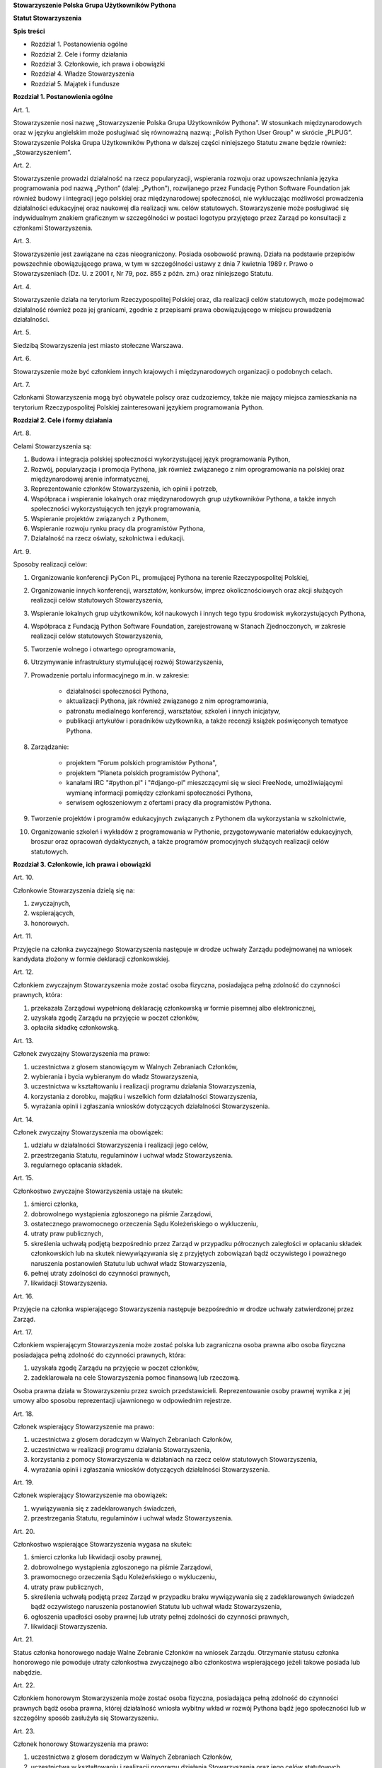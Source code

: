 **Stowarzyszenie Polska Grupa Użytkowników Pythona**

**Statut Stowarzyszenia**

**Spis treści**

* Rozdział 1. Postanowienia ogólne
* Rozdział 2. Cele i formy działania
* Rozdział 3. Członkowie, ich prawa i obowiązki
* Rozdział 4. Władze Stowarzyszenia
* Rozdział 5. Majątek i fundusze

**Rozdział 1. Postanowienia ogólne**

Art. 1.

Stowarzyszenie nosi nazwę „Stowarzyszenie Polska Grupa Użytkowników Pythona”. W stosunkach międzynarodowych oraz w języku angielskim może posługiwać się równoważną nazwą: „Polish Python User Group" w skrócie „PLPUG”. Stowarzyszenie Polska Grupa Użytkowników Pythona w dalszej części niniejszego Statutu zwane będzie również: „Stowarzyszeniem”.

Art. 2.

Stowarzyszenie prowadzi działalność na rzecz popularyzacji, wspierania rozwoju oraz upowszechniania języka programowania pod nazwą „Python” (dalej: „Python”), rozwijanego przez Fundację Python Software Foundation jak również budowy i integracji jego polskiej oraz międzynarodowej społeczności, nie wykluczając możliwości prowadzenia działalności edukacyjnej oraz naukowej dla realizacji ww. celów statutowych. Stowarzyszenie może posługiwać się indywidualnym znakiem graficznym w szczególności w postaci logotypu przyjętego przez Zarząd po konsultacji z członkami Stowarzyszenia.

Art. 3.

Stowarzyszenie jest zawiązane na czas nieograniczony. Posiada osobowość prawną. Działa na podstawie przepisów powszechnie obowiązującego prawa, w tym w szczególności ustawy z dnia 7 kwietnia 1989 r. Prawo o Stowarzyszeniach (Dz. U. z 2001 r, Nr 79, poz. 855 z późn. zm.) oraz niniejszego Statutu.

Art. 4.

Stowarzyszenie działa na terytorium Rzeczypospolitej Polskiej oraz, dla realizacji celów statutowych, może podejmować działalność również poza jej granicami, zgodnie z przepisami prawa obowiązującego w miejscu prowadzenia działalności.

Art. 5.

Siedzibą Stowarzyszenia jest miasto stołeczne Warszawa.

Art. 6.

Stowarzyszenie może być członkiem innych krajowych i międzynarodowych organizacji o podobnych celach.

Art. 7.

Członkami Stowarzyszenia mogą być obywatele polscy oraz cudzoziemcy, także nie mający miejsca zamieszkania na terytorium Rzeczypospolitej Polskiej zainteresowani językiem programowania Python.

**Rozdział 2. Cele i formy działania**

Art. 8.

Celami Stowarzyszenia są:

#. Budowa i integracja polskiej społeczności wykorzystującej język programowania Python,
#. Rozwój, popularyzacja i promocja Pythona, jak również związanego z nim oprogramowania na polskiej oraz międzynarodowej arenie informatycznej,
#. Reprezentowanie członków Stowarzyszenia, ich opinii i potrzeb,
#. Współpraca i wspieranie lokalnych oraz międzynarodowych grup użytkowników Pythona, a także innych społeczności wykorzystujących ten język programowania,
#. Wspieranie projektów związanych z Pythonem,
#. Wspieranie rozwoju rynku pracy dla programistów Pythona,
#. Działalność na rzecz oświaty, szkolnictwa i edukacji.

Art. 9.

Sposoby realizacji celów:

#. Organizowanie konferencji PyCon PL, promującej Pythona na terenie Rzeczypospolitej Polskiej,
#. Organizowanie innych konferencji, warsztatów, konkursów, imprez okolicznościowych oraz akcji służących realizacji celów statutowych Stowarzyszenia,
#. Wspieranie lokalnych grup użytkowników, kół naukowych i innych tego typu środowisk wykorzystujących Pythona,
#. Współpraca z Fundacją Python Software Foundation, zarejestrowaną w Stanach Zjednoczonych, w zakresie realizacji celów statutowych Stowarzyszenia,
#. Tworzenie wolnego i otwartego oprogramowania,
#. Utrzymywanie infrastruktury stymulującej rozwój Stowarzyszenia,
#. Prowadzenie portalu informacyjnego m.in. w zakresie:

    * działalności społeczności Pythona,
    * aktualizacji Pythona, jak również związanego z nim oprogramowania,
    * patronatu medialnego konferencji, warsztatów, szkoleń i innych inicjatyw,
    * publikacji artykułów i poradników użytkownika, a także recenzji książek poświęconych tematyce Pythona.

#. Zarządzanie:

    * projektem "Forum polskich programistów Pythona",
    * projektem "Planeta polskich programistów Pythona",
    * kanałami IRC "#python.pl" i "#django-pl" mieszczącymi się w sieci FreeNode, umożliwiającymi wymianę informacji pomiędzy członkami społeczności Pythona,
    * serwisem ogłoszeniowym z ofertami pracy dla programistów Pythona.

#. Tworzenie projektów i programów edukacyjnych związanych z Pythonem dla wykorzystania w szkolnictwie,
#. Organizowanie szkoleń i wykładów z programowania w Pythonie, przygotowywanie materiałów edukacyjnych, broszur oraz opracowań dydaktycznych, a także programów promocyjnych służących realizacji celów statutowych.

**Rozdział 3. Członkowie, ich prawa i obowiązki**

Art. 10.

Członkowie Stowarzyszenia dzielą się na:

#. zwyczajnych,
#. wspierających,
#. honorowych.

Art. 11.

Przyjęcie na członka zwyczajnego Stowarzyszenia następuje w drodze uchwały Zarządu podejmowanej na wniosek kandydata złożony w formie deklaracji członkowskiej.

Art. 12.

Członkiem zwyczajnym Stowarzyszenia może zostać osoba fizyczna, posiadająca pełną zdolność do czynności prawnych, która:

#. przekazała Zarządowi wypełnioną deklarację członkowską w formie pisemnej albo elektronicznej,
#. uzyskała zgodę Zarządu na przyjęcie w poczet członków,
#. opłaciła składkę członkowską.

Art. 13.

Członek zwyczajny Stowarzyszenia ma prawo:

#. uczestnictwa z głosem stanowiącym w Walnych Zebraniach Członków,
#. wybierania i bycia wybieranym do władz Stowarzyszenia,
#. uczestnictwa w kształtowaniu i realizacji programu działania Stowarzyszenia,
#. korzystania z dorobku, majątku i wszelkich form działalności Stowarzyszenia,
#. wyrażania opinii i zgłaszania wniosków dotyczących działalności Stowarzyszenia.

Art. 14.

Członek zwyczajny Stowarzyszenia ma obowiązek:

#. udziału w działalności Stowarzyszenia i realizacji jego celów,
#. przestrzegania Statutu, regulaminów i uchwał władz Stowarzyszenia.
#. regularnego opłacania składek.

Art. 15.

Członkostwo zwyczajne Stowarzyszenia ustaje na skutek:

#. śmierci członka,
#. dobrowolnego wystąpienia zgłoszonego na piśmie Zarządowi,
#. ostatecznego prawomocnego orzeczenia Sądu Koleżeńskiego o wykluczeniu,
#. utraty praw publicznych,
#. skreślenia uchwałą podjętą bezpośrednio przez Zarząd w przypadku półrocznych zaległości w opłacaniu składek członkowskich lub na skutek niewywiązywania się z przyjętych zobowiązań bądź oczywistego i poważnego naruszenia postanowień Statutu lub uchwał władz Stowarzyszenia,
#. pełnej utraty zdolności do czynności prawnych,
#. likwidacji Stowarzyszenia.

Art. 16.

Przyjęcie na członka wspierającego Stowarzyszenia następuje bezpośrednio w drodze uchwały zatwierdzonej przez Zarząd.

Art. 17.

Członkiem wspierającym Stowarzyszenia może zostać polska lub zagraniczna osoba prawna albo osoba fizyczna posiadająca pełną zdolność do czynności prawnych, która:

#. uzyskała zgodę Zarządu na przyjęcie w poczet członków,
#. zadeklarowała na cele Stowarzyszenia pomoc finansową lub rzeczową.

Osoba prawna działa w Stowarzyszeniu przez swoich przedstawicieli. Reprezentowanie osoby prawnej wynika z jej umowy albo sposobu reprezentacji ujawnionego w odpowiednim rejestrze.

Art. 18.

Członek wspierający Stowarzyszenie ma prawo:

#. uczestnictwa z głosem doradczym w Walnych Zebraniach Członków,
#. uczestnictwa w realizacji programu działania Stowarzyszenia,
#. korzystania z pomocy Stowarzyszenia w działaniach na rzecz celów statutowych Stowarzyszenia,
#. wyrażania opinii i zgłaszania wniosków dotyczących działalności Stowarzyszenia.

Art. 19.

Członek wspierający Stowarzyszenie ma obowiązek:

#. wywiązywania się z zadeklarowanych świadczeń,
#. przestrzegania Statutu, regulaminów i uchwał władz Stowarzyszenia.

Art. 20.

Członkostwo wspierające Stowarzyszenia wygasa na skutek:

#. śmierci członka lub likwidacji osoby prawnej,
#. dobrowolnego wystąpienia zgłoszonego na piśmie Zarządowi,
#. prawomocnego orzeczenia Sądu Koleżeńskiego o wykluczeniu,
#. utraty praw publicznych,
#. skreślenia uchwałą podjętą przez Zarząd w przypadku braku wywiązywania się z zadeklarowanych świadczeń bądź oczywistego naruszenia postanowień Statutu lub uchwał władz Stowarzyszenia,
#. ogłoszenia upadłości osoby prawnej lub utraty pełnej zdolności do czynności prawnych,
#. likwidacji Stowarzyszenia.

Art. 21.

Status członka honorowego nadaje Walne Zebranie Członków na wniosek Zarządu. Otrzymanie statusu członka honorowego nie powoduje utraty członkostwa zwyczajnego albo członkostwa wspierającego jeżeli takowe posiada lub nabędzie.

Art. 22.

Członkiem honorowym Stowarzyszenia może zostać osoba fizyczna, posiadająca pełną zdolność do czynności prawnych bądź osoba prawna, której działalność wniosła wybitny wkład w rozwój Pythona bądź jego społeczności lub w szczególny sposób zasłużyła się Stowarzyszeniu.

Art. 23.

Członek honorowy Stowarzyszenia ma prawo:

#. uczestnictwa z głosem doradczym w Walnych Zebraniach Członków,
#. uczestnictwa w kształtowaniu i realizacji programu działania Stowarzyszenia oraz jego celów statutowych,
#. wyrażania opinii i zgłaszania wniosków dotyczących działalności Stowarzyszenia.

Art. 24.

Członek honorowy Stowarzyszenia ma obowiązek:

#. przestrzegania Statutu, regulaminów i uchwał władz Stowarzyszenia.

Art. 25.

Członek honorowy Stowarzyszenia zwolniony jest z obowiązku uiszczania składek członkowskich.

Art. 26.

Członek honorowy może zrzec się statusu członka honorowego poprzez pisemne poinformowanie Zarządu albo poprzez oświadczenie złożone podczas Walnego Zebrania Członków.

Art. 27.

Statusu członka honorowego pozbawia Walne Zebranie Członków na wniosek Zarządu w przypadku sprzeniewierzenia się przez członka honorowego idei Stowarzyszenia lub rażącego naruszenia postanowień Statutu bądź przepisów prawa.

Art. 28.

Od uchwały Zarządu o odmowie przyjęcia na członka, uchwały o skreśleniu albo orzeczenia Sądu Koleżeńskiego o wykluczeniu, służy zainteresowanemu prawo odwołania do Walnego Zebrania Członków w ciągu 30 dni kalendarzowych od daty powiadomienia o uchwale albo orzeczeniu. W przypadku braku złożenia odwołania decyzja staje się ostateczna wraz z upływem ostatniego dnia terminu zastrzeżonego do złożenia odwołania.

Art. 29.

Walne Zebranie Członków rozpatruje odwołanie na najbliższym posiedzeniu, nie później jednakże niż w terminie 1 roku od złożenia odwołania. Od dnia doręczenia decyzji o wykluczeniu ze Stowarzyszenia do dnia rozstrzygnięcia przez Walne Zebranie Członków lub upływu 30 dniowego terminu członek Stowarzyszenia jest zawieszony w prawach członkowskich. Decyzja Walnego Zebrania Członków jest ostateczna.

**Rozdział 4. Władze Stowarzyszenia**

Art. 30.

Władzami Stowarzyszenia są:

#. Walne Zebranie Członków,
#. Zarząd,
#. Komisja Rewizyjna,
#. Sąd Koleżeński,
#. Rzecznik Dyscyplinarny.

Art. 31.

Kadencja Zarządu, Komisji Rewizyjnej, Sądu Koleżeńskiego i Rzecznika Dyscyplinarnego jest wspólna i trwa dwa lata a ich wybór odbywa się w głosowaniu jawnym z nieograniczonej liczby kandydatów zgłoszonych przez Członków Zwyczajnych Stowarzyszenia.

Walne Zebranie Członków przyznaje funkcje we Władzach Stowarzyszenia oraz decyduje o liczbie członków Władz.

Art. 32.

Przekazanie i przejęcie spraw będących w toku przez dotychczasowe i nowe władze następuje w ciągu 30 dni kalendarzowych od daty wyboru.

Art. 33.

O ile dalsze postanowienia Statutu nie stanowią inaczej, uchwały wszystkich władz Stowarzyszenia zapadają zwykłą większością głosów przy obecności co najmniej połowy członków uprawnionych do głosowania, stanowiących kworum. W przypadku równej liczby głosów decyduje głos przewodniczącego. Gdyby posiedzenie władz nie mogło się odbyć w pierwszym terminie z powodu braku kworum, w drugim terminie warunek kworum nie jest wymagany.

Art. 34.

W przypadku ustąpienia lub odwołania bądź zajścia innych zdarzeń powodujących utratę możliwości pełnienia funkcji członka władz Stowarzyszenia przed upływem kadencji, skład osobowy tych władz jest uzupełniany spośród niewybranych kandydatów w kolejności uzyskanych głosów, a gdyby takich osób nie było bądź nie wyraziłyby one zgody na członkostwo we władzach, organ którego dotyczy absencja może uzupełnić swój skład w drodze kooptacji. Liczba członków dokooptowanych nie może przekroczyć połowy liczby członków pochodzących z wyboru. W przypadku konieczności dalszego uzupełniania niezbędne jest przeprowadzenie Walnego Zebrania Członków.

Art. 35.

W przypadku ustąpienia Prezesa przed upływem kadencji lub zajścia innych okoliczności powodujących utratę funkcji bądź członkostwa we władzach, jego obowiązki przejmuje Wiceprezes Zarządu. Najbliższe Walne Zebranie Członków dokonuje wyboru nowego Prezesa na okres do końca kadencji władz.

Art. 36.

W przypadku odwołania Prezesa przed upływem kadencji, Walne Zebranie Członków dokonuje wyboru nowego Prezesa na okres do końca kadencji władz.

Art. 37.

Członkami Zarządu oraz Komisji Rewizyjnej nie mogą być osoby skazane prawomocnym wyrokiem za przestępstwo umyślne ścigane z oskarżenia publicznego lub przestępstwo skarbowe.

Członkami Zarządu nie mogą być osoby, wobec których orzeczono pozbawienie prawa prowadzenia działalności gospodarczej na własny rachunek, pełnienia funkcji członka rady nadzorczej reprezentanta lub pełnomocnika w spółce handlowej, przedsiębiorstwie państwowym, spółdzielni, fundacji lub stowarzyszeniu.

*Walne Zebranie Członków*

Art. 38.

Walne Zebranie Członków jest najwyższą władzą Stowarzyszenia. W Walnym Zebraniu Członków uczestniczą:

#. z głosem stanowiącym - członkowie zwyczajni,
#. z głosem doradczym - członkowie wspierający i honorowi oraz zaproszeni goście.

Każdy Członek Zwyczajny dysponuje jednym głosem, bez przywilejów oraz ograniczeń.

Art. 39.

Do kompetencji Walnego Zebrania Członków należy w szczególności:

#. określenie głównych kierunków działania, strategii i rozwoju Stowarzyszenia na okres kadencji,
#. podejmowanie uchwał o zmianie Statutu albo rozwiązaniu Stowarzyszenia i przeznaczeniu jego majątku,
#. wybór i odwoływanie wszystkich władz oraz członków Stowarzyszenia,
#. rozpatrywanie i zatwierdzanie sprawozdań wszystkich władz Stowarzyszenia,
#. udzielanie Zarządowi absolutorium na wniosek Komisji Rewizyjnej,
#. uchwalenie rocznego budżetu Stowarzyszenia,
#. decydowanie o podjęciu działalności gospodarczej,
#. nadawanie i pozbawianie statusu członka honorowego Stowarzyszenia,
#. rozpatrywanie wniosków i postulatów zgłoszonych przez członków Stowarzyszenia lub jego władze,
#. podejmowanie uchwał w sprawach niezastrzeżonych do kompetencji innych władz Stowarzyszenia przekraczających zakres zwykłego Zarządu oraz realizacje bieżących celów Stowarzyszenia.

Art. 40.

Walne Zebranie Członków może być zwyczajne lub nadzwyczajne. Walne Zebranie Członków zwoływane jest przez Zarząd w drodze zaproszeń przesyłanych na adresy skrzynek odbiorczych e-mail wszystkich członków Stowarzyszenia na co najmniej 30 dni przed terminem Walnego Zebrania Członków. Zaproszenie powinno zawierać proponowany porządek obrad Walnego Zebrania Członków.

Zmiana porządku obrad może nastąpić najpóźniej na 14 dni przed dniem Walnego Zebrania Członków.

Walne Zebranie członków odbywa się w siedzibie Stowarzyszenia lub innym dogodnym miejscu wskazanym w zaproszeniach.

Art. 41.

Walne Zebranie Członków zwyczajne jest zwoływane co roku jako zebranie sprawozdawcze, a co drugi rok jako spotkanie sprawozdawczo-wyborcze.

Art. 42.

Walne Zebranie Członków nadzwyczajne jest zwoływane przez Zarząd z jego własnej inicjatywy, na wniosek Komisji Rewizyjnej lub pisemny wniosek co najmniej 1/3 ogólnej liczby członków zwyczajnych Stowarzyszenia.

Termin nadzwyczajnego Walnego Zebrania Członków powinien być określony nie później niż 60 dni kalendarzowych od daty wpływu wniosku do Zarządu.

Wniosek powinien zawierać propozycje terminów oraz porządku obrad.

W przypadku gdy Zarząd nie zwoła zwyczajnego lub nadzwyczajnego Walnego Zebrania Członków w przypadkach przewidzianych w niniejszym Statucie, może tego dokonać Komisja Rewizyjna lub członkowie uprawnieni do zwołania Walnego Zebrania Członków.

Art. 43.

Walne Zebranie Członków nadzwyczajne obraduje nad sprawami, dla których zostało zwołane, według uchwalonego przez siebie porządku obrad.

Art. 44.

Walne Zebranie Członków podejmuje większością 2/3 głosów przy obecności co najmniej połowy osób uprawnionych do głosowania w sprawie:

#. zmian Statutu,
#. odwołania przed upływem kadencji Prezesa lub członków władz Stowarzyszenia,
#. pozbawienia statusu członka honorowego.

Art. 45.

Rozwiązanie Stowarzyszenia może nastąpić na mocy uchwały Walnego Zebrania Członków podjętej większością 3/4 głosów przy obecności co najmniej 2/3 osób uprawnionych do głosowania.

W przypadku braku kworum, w terminie miesiąca zwołuje się kolejne Walne Zebranie Członków, które podejmuje uchwałę w przedmiocie rozwiązania i likwidacji Stowarzyszenia większością 3/4 głosów przy obecności co najmniej połowy osób uprawnionych do głosowania.

Uchwała dotycząca rozwiązania i likwidacji Stowarzyszenia określa sposób przeprowadzenia likwidacji oraz cel na który ma być przeznaczony jego majątek.

*Zarząd*

Art. 46.

Zarząd prowadzi sprawy Stowarzyszenia i jest powoływany do kierowania całą działalnością Stowarzyszenia zgodnie z postanowieniami Statutu i uchwałami Walnego Zebrania Członków, a także reprezentuje Stowarzyszenie na zewnątrz wobec osób trzecich, organów administracyjnych i sądów. W kwestiach nieuregulowanych w zakresie nie przekraczającym granic zwykłego zarządu Zarząd rozstrzyga samodzielnie.

Art. 47.

W skład Zarządu wchodzi od 4 do 7 osób, w tym:

#. Prezes,
#. Wiceprezes,
#. Sekretarz,
#. Skarbnik.

Funkcje w Zarządzie przyznaje Walne Zebranie Członków. Jednakże w przypadku ustania członkostwa we władzach przed upływem kadencji, do czasu wyboru przez Walne Zebranie Członków, pełnienie funkcji członkowi Zarządu może powierzyć Komisja Rewizyjna.

Art. 48.

Do kompetencji Zarządu należy:

#. kierowanie działalnością Stowarzyszenia pomiędzy Walnymi Zebraniami Członków,
#. zwoływanie Walnego Zebrania Członków,
#. realizacja uchwał Walnego Zebrania Członków,
#. przygotowanie planów pracy i budżetu,
#. składanie sprawozdań ze swojej działalności na Walnych Zebraniach Członków,
#. sprawowanie zarządu nad majątkiem Stowarzyszenia,
#. powoływanie i rozwiązywanie komisji i zespołów w celu wykonania zadań statutowych, sprawowanie nad nimi nadzoru i uchwalanie regulaminów ich działalności,
#. prowadzenie listy członków Stowarzyszenia, podejmowanie uchwał o przyjęciu bądź skreśleniu członków zwyczajnych i członków wspierających Stowarzyszenia z listy członków,
#. reprezentowanie Stowarzyszenia wobec organów administracji i sądów,
#. podejmowanie innych decyzji przewidzianych w Statucie.

Art. 49.

Posiedzenia Zarządu odbywają się w miarę potrzeb, nie rzadziej jednak niż raz na 6 miesięcy. Posiedzenie Zarządu zwołuje Prezes lub dwóch członków Zarządu działających łącznie.

Art. 50.

Zarząd podejmuje uchwały zwykłą większością głosów tylko w obecności większości swojego składu. W sytuacji równego rozłożenia głosów decyduje głos Prezesa, a pod jego nieobecność głos Wiceprezesa.

Regulamin Zarządu przyjęty przez Zarząd może określić szczegółowy tryb i formę działania Zarządu Stowarzyszenia.

*Komisja Rewizyjna*

Art. 51.

Komisja Rewizyjna jest organem kontroli wewnętrznej Stowarzyszenia.

Art. 52.

W skład Komisji Rewizyjnej wchodzi od 3 do 5 członków, w tym:

#. Przewodniczącego,
#. Wiceprzewodniczącego,
#. Sekretarza.

Funkcje w Komisji Rewizyjnej przyznaje Walne Zebranie Członków. Jednakże w przypadku ustania członkostwa we władzach przed upływem kadencji, do czasu wyboru przez Walne Zebranie Członków, pełnienie funkcji w Komisji Rewizyjnej członkowi Komisji Rewizyjnej może powierzyć jej Przewodniczący.

Art. 53.

Do zakresu działań Komisji Rewizyjnej należy:

#. kontrolowanie całokształtu działalności Stowarzyszenia,
#. występowanie do Zarządu z wnioskami wynikającymi z przeprowadzonych kontroli,
#. występowanie do Zarządu z wnioskami o zwołanie Walnego Zebrania Członków,
#. składanie na sprawozdawczo-wyborczym Walnym Zebraniu Członków wniosków o udzielenie lub nieudzielenie absolutorium Zarządowi,
#. składanie sprawozdań ze swojej działalności na sprawozdawczo-wyborczym Walnym Zebraniu Członków.

Art. 54.

Tryb i formę działania Komisji Rewizyjnej określa regulamin przez nią uchwalony.

Art. 55.

Członkowie Komisji Rewizyjnej mogą brać udział w posiedzeniach Zarządu z głosem doradczym.

Art. 56.

Komisja Rewizyjna ma prawo żądania od członków i przedstawicieli władz Stowarzyszenia wszystkich szczebli składania pisemnych bądź ustnych wyjaśnień dotyczących kontrolowanych spraw.

Art. 57.

Członkowie Komisji Rewizyjnej nie mogą pełnić funkcji w innych władzach Stowarzyszenia, ani pozostawać z ich członkami w związku małżeńskim, we wspólnym pożyciu, w stosunku pokrewieństwa, powinowactwa lub podległości służbowej. Nie dotyczy to uczestnictwa w Walnym Zebraniu Członków Stowarzyszenia.

*Sąd Koleżeński*

Art. 58.

Sąd Koleżeński jest organem powołanym do rozstrzygania sporów i konfliktów oraz rozpatrywania spraw naruszenia zasad statutowych i etycznych w Stowarzyszeniu.

Art. 59.

W skład Sądu Koleżeńskiego wchodzi od 3 do 7 członków wybieranych przez Walne Zebranie Członków, w tym:

#. Przewodniczącego,
#. Wiceprzewodniczącego,
#. Sekretarza.

Art. 60.

Do zakresu działań Sądu Koleżeńskiego należy:

#. rozpatrywanie i rozstrzyganie spraw członków władz w zakresie niedopełnienia przez nich obowiązków lub przekroczenia uprawnień wynikających ze Statutu i uchwał władz Stowarzyszenia,
#. rozpatrywanie i rozstrzyganie sporów pomiędzy członkami Stowarzyszenia oraz między członkami a władzami Stowarzyszenia, powstałych na tle ich praw i obowiązków wynikających z ich przynależności i działalności w Stowarzyszeniu,
#. rozpatrywanie spraw związanych z nieprzestrzeganiem Statutu i uchwał władz Stowarzyszenia lub działaniem na szkodę Stowarzyszenia,
#. rozpatrywanie odwołań od decyzji Zarządu dotyczących skreślenia z listy członków zwyczajnych i członków wspierających Stowarzyszenia,
#. składanie sprawozdań ze swojej działalności Walnemu Zebraniu Członków.

Art. 61.

Sąd Koleżeński rozpatruje sprawy na wniosek Rzecznika Dyscyplinarnego, władz Stowarzyszenia lub podmiotów zainteresowanych. Tryb i formy działania Sądu Koleżeńskiego określa regulamin przez nią uchwalony.

Art. 62.

Na wniosek Rzecznika Dyscyplinarnego Sąd Koleżeński może orzec wobec członka władz Stowarzyszenia o czasowym zawieszeniu go w pełnieniu funkcji do czasu ostatecznego rozstrzygnięcia sprawy, w której Rzecznik Dyscyplinarny prowadzi postępowanie.

Art. 63.

Sąd Koleżeński, stwierdzając w orzeczeniu naruszenie Statutu lub uchwał władz Stowarzyszenia, może orzec karę:

#. upomnienia,
#. nagany,
#. zawieszenia w prawach członkowskich na okres od jednego do dwóch lat,
#. trwałego wykluczenia ze Stowarzyszenia.

Art. 64.

Od orzeczenia Sądu Koleżeńskiego służy stronom prawo odwołania do Walnego Zebrania Członków. Odwołanie wnosi się w terminie 30 dni kalendarzowych od otrzymania orzeczenia Sądu Koleżeńskiego za pośrednictwem Zarządu. Odwołanie rozpatrywane jest na najbliższym zebraniu.

Art. 65.

Przewodniczący Sądu Koleżeńskiego ma prawo uczestniczenia w posiedzeniach Zarządu i Komisji Rewizyjnej z głosem doradczym.

Art. 66.

Członkowie Sądu Koleżeńskiego nie mogą pełnić funkcji w innych władzach Stowarzyszenia, ani pozostawać z ich członkami w związku małżeńskim, we wspólnym pożyciu, w stosunku pokrewieństwa, powinowactwa lub podległości służbowej. Powyższe nie dotyczy uczestnictwa w Walnym Zebraniu Członków Stowarzyszenia.

*Rzecznik Dyscyplinarny*

Art. 67.

Rzecznik Dyscyplinarny wybierany jest przez Walne Zebranie Członków. Reprezentuje on interesy Stowarzyszenia przed Sądem Koleżeńskim.

Art. 68.

Zadaniem Rzecznika Dyscyplinarnego jest wszczynanie i prowadzenie postępowania dyscyplinarnego w przypadku uzyskania informacji o naruszeniu przez członka Stowarzyszenia postanowień Statutu, uchwał władz Stowarzyszenia lub zasad etycznych bądź zaistnienia innego rodzaju konfliktów oraz kierowanie spraw do Sądu Koleżeńskiego.

Art. 69.

Tryb i formy działania Rzecznika Dyscyplinarnego określa regulamin.

Art. 70.

Rzecznik Dyscyplinarny nie może pełnić funkcji w innych władzach Stowarzyszenia, ani pozostawać z ich członkami w związku małżeńskim, we wspólnym pożyciu, w stosunku pokrewieństwa, powinowactwa lub podległości służbowej.

**Rozdział 5. Majątek i fundusze**

Art. 71.

Majątek Stowarzyszenia stanowią nieruchomości, ruchomości i fundusze.

Art. 72.

Majątek Stowarzyszenia powstaje z:

#. składek członkowskich,
#. dochodów z nieruchomości i ruchomości stanowiących własność lub będących w użytkowaniu Stowarzyszenia,
#. dochodów z majątku, odsetek oraz kapitału,
#. dotacji, kontraktów państwowych i subwencji,
#. darowizn, zapisów i spadków,
#. wpływów z ofiarności publicznej,
#. wpływów ze zbiórek publicznych,
#. wpływów z loterii oraz aukcji,
#. wpływów z działalności statutowej.

Art. 73.

Środki pieniężne, niezależnie od źródeł pochodzenia, mogą być przechowywane wyłącznie na koncie lub w kasie Stowarzyszenia. Wpłaty gotówkowe winny być, przy uwzględnieniu bieżących potrzeb, niezwłocznie na to konto przelane.

Środkami pieniężnymi dysponuje Zarząd, zapewniając efektywne oraz racjonalne wykorzystanie zgromadzonych środków zgodnie z celami statutowymi.

Osobą odpowiedzialną za prowadzenie i realizację budżetu i polityki finansowej stowarzyszenia jest Skarbnik.

Art. 74.

Wysokość składek członkowskich i termin ich wpłacania ustala Walne Zebranie Członków.

Art. 75.

Zarząd może tworzyć fundusze celowe, wyodrębniając w tym celu posiadane w swojej dyspozycji środki finansowe.

Art. 76.

Zarząd zobowiązany jest dołożyć wszelkich starań w celu utrzymania zapasu środków na koncie Stowarzyszenia wystarczającego na pokrycie stałych zobowiązań Stowarzyszenia przez okres co najmniej 3 miesięcy.

Art. 77.

W imieniu Stowarzyszenia oświadczenia woli, w sprawach majątkowych, których wartość przekracza kwotę 1024 PLN, składają dwie osoby z Zarządu, przy czym przynajmniej jedną z tych osób musi być Prezes, Wiceprezes albo Skarbnik Stowarzyszenia.

Art. 78.

W imieniu Stowarzyszenia oświadczenia woli w sprawach majątkowych, których wartość nie przekracza kwoty 1024 PLN upoważniony jest każdy członek Zarządu działający samodzielnie.

Art. 79.

Zabronione jest:

#. udzielanie pożyczek lub zabezpieczenie zobowiązań majątkiem Stowarzyszenia w stosunku do jego członków, członków organów lub pracowników oraz osób, z którymi członkowie, członkowie organów oraz pracownicy Stowarzyszenia pozostają w związku małżeńskim, we wspólnym pożyciu albo w stosunku pokrewieństwa lub powinowactwa w linii prostej, pokrewieństwa lub powinowactwa w linii bocznej do drugiego stopnia albo są związani z tytułu przysposobienia, opieki lub kurateli, zwanych dalej “osobami bliskimi”.
#. przekazywanie majątku Stowarzyszenia na rzecz jego członków, członków organów lub pracowników oraz ich osób bliskich, na zasadach innych niż w stosunku do osób trzecich, w szczególności, jeżeli przekazanie to następuje bezpłatnie lub na preferencyjnych warunkach,
#. wykorzystanie majątku Stowarzyszenia na rzecz członków, członków organów lub pracowników oraz ich osób bliskich na zasadach innych niż w stosunku do osób trzecich, chyba że to wykorzystanie bezpośrednio wynika z celu statutowego.
#. dokonywanie zakupu towarów lub usług od podmiotów, w których uczestniczą członkowie Stowarzyszenia, członkowie jego organów lub pracownicy oraz ich osób bliskich na zasadach innych niż w stosunku do osób trzecich lub po cenach wyższych niż rynkowe.
